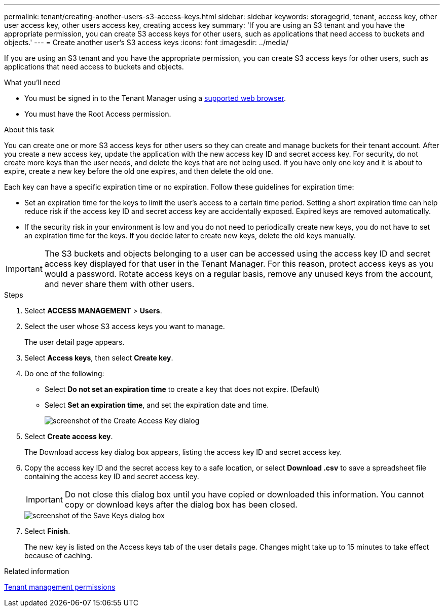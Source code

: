 ---
permalink: tenant/creating-another-users-s3-access-keys.html
sidebar: sidebar
keywords: storagegrid, tenant, access key, other user access key, other users access key, creating access key
summary: 'If you are using an S3 tenant and you have the appropriate permission, you can create S3 access keys for other users, such as applications that need access to buckets and objects.'
---
= Create another user's S3 access keys
:icons: font
:imagesdir: ../media/

[.lead]
If you are using an S3 tenant and you have the appropriate permission, you can create S3 access keys for other users, such as applications that need access to buckets and objects.

.What you'll need

* You must be signed in to the Tenant Manager using a xref:../admin/web-browser-requirements.adoc[supported web browser].
* You must have the Root Access permission.

.About this task

You can create one or more S3 access keys for other users so they can create and manage buckets for their tenant account. After you create a new access key, update the application with the new access key ID and secret access key. For security, do not create more keys than the user needs, and delete the keys that are not being used. If you have only one key and it is about to expire, create a new key before the old one expires, and then delete the old one.

Each key can have a specific expiration time or no expiration. Follow these guidelines for expiration time:

* Set an expiration time for the keys to limit the user's access to a certain time period. Setting a short expiration time can help reduce risk if the access key ID and secret access key are accidentally exposed. Expired keys are removed automatically.
* If the security risk in your environment is low and you do not need to periodically create new keys, you do not have to set an expiration time for the keys. If you decide later to create new keys, delete the old keys manually.

IMPORTANT: The S3 buckets and objects belonging to a user can be accessed using the access key ID and secret access key displayed for that user in the Tenant Manager. For this reason, protect access keys as you would a password. Rotate access keys on a regular basis, remove any unused keys from the account, and never share them with other users.

.Steps
. Select *ACCESS MANAGEMENT* > *Users*.
. Select the user whose S3 access keys you want to manage.
+
The user detail page appears.

. Select *Access keys*, then select *Create key*.
. Do one of the following:
 ** Select *Do not set an expiration time* to create a key that does not expire. (Default)
 ** Select *Set an expiration time*, and set the expiration date and time.
+
image::../media/tenant_s3_access_key_create_save.png[screenshot of the Create Access Key dialog]
. Select *Create access key*.
+
The Download access key dialog box appears, listing the access key ID and secret access key.

. Copy the access key ID and the secret access key to a safe location, or select *Download .csv* to save a spreadsheet file containing the access key ID and secret access key.
+
IMPORTANT: Do not close this dialog box until you have copied or downloaded this information. You cannot copy or download keys after the dialog box has been closed.
+
image::../media/tenant_s3_access_key_save_keys.png[screenshot of the Save Keys dialog box]

. Select *Finish*.
+
The new key is listed on the Access keys tab of the user details page. Changes might take up to 15 minutes to take effect because of caching.

.Related information

xref:tenant-management-permissions.adoc[Tenant management permissions]
